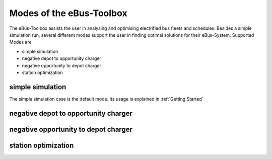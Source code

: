 Modes of the eBus-Toolbox
=========================

The eBus-Toolbox assists the user in analysing and optimising electrified bus fleets and schedules. Besides a simple simulation run, several
different modes support the user in finding optimal solutions for their eBus-System. Supported Modes are

* simple simulation
* negative depot to opportunity charger
* negative opportunity to depot charger
* station optimization


simple simulation
-----------------
The simple simulation case is the default mode. Its usage is explained in :ref:`Getting Started`

negative depot to opportunity charger
-------------------------------------

negative opportunity to depot charger
-------------------------------------

station optimization
--------------------